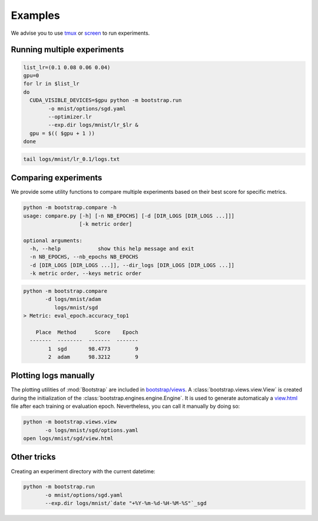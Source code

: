 Examples
========

We advise you to use `tmux <https://github.com/tmux/tmux/wiki>`_ or `screen <https://www.gnu.org/software/screen/manual/screen.html>`_ to run experiments.

Running multiple experiments
----------------------------

.. code-block:: bash

    list_lr=(0.1 0.08 0.06 0.04)
    gpu=0
    for lr in $list_lr
    do
      CUDA_VISIBLE_DEVICES=$gpu python -m bootstrap.run
            -o mnist/options/sgd.yaml
            --optimizer.lr 
            --exp.dir logs/mnist/lr_$lr &
      gpu = $(( $gpu + 1 ))
    done


.. code-block:: bash

    tail logs/mnist/lr_0.1/logs.txt


Comparing experiments
---------------------

We provide some utility functions to compare multiple experiments based on their best score for specific metrics.

.. code-block:: bash

    python -m bootstrap.compare -h
    usage: compare.py [-h] [-n NB_EPOCHS] [-d [DIR_LOGS [DIR_LOGS ...]]]
                      [-k metric order]

    optional arguments:
      -h, --help            show this help message and exit
      -n NB_EPOCHS, --nb_epochs NB_EPOCHS
      -d [DIR_LOGS [DIR_LOGS ...]], --dir_logs [DIR_LOGS [DIR_LOGS ...]]
      -k metric order, --keys metric order

.. code-block:: bash

    python -m bootstrap.compare
           -d logs/mnist/adam
              logs/mnist/sgd
    > Metric: eval_epoch.accuracy_top1

        Place  Method      Score    Epoch
      -------  --------  -------  -------
            1  sgd       98.4773        9
            2  adam      98.3212        9


Plotting logs manually
----------------------

The plotting utilities of :mod:`Bootstrap` are included in `bootstrap/views <https://github.com/Cadene/bootstrap.pytorch/tree/master/bootstrap/views>`_. A :class:`bootstrap.views.view.View` is created during the initialization of the :class:`bootstrap.engines.engine.Engine`. It is used to generate automaticaly a `view.html <https://rawgit.com/Cadene/bootstrap.pytorch/master/logs/mnist/sgd/view.html>`_ file after each training or evaluation epoch. Nevertheless, you can call it manually by doing so:

.. code-block:: bash

    python -m bootstrap.views.view
           -o logs/mnist/sgd/options.yaml
    open logs/mnist/sgd/view.html


Other tricks
------------

Creating an experiment directory with the current datetime:

.. code-block:: bash

    python -m bootstrap.run
           -o mnist/options/sgd.yaml
           --exp.dir logs/mnist/`date "+%Y-%m-%d-%H-%M-%S"`_sgd




